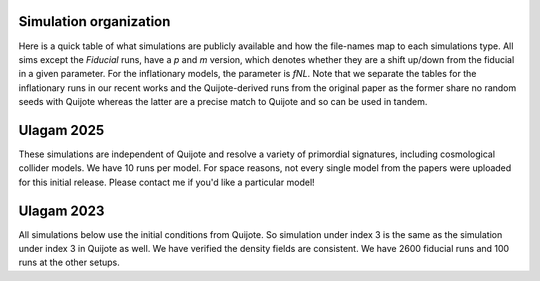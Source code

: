 Simulation organization
----------
  
Here is a quick table of what simulations are publicly available and how the file-names map to each simulations type. All sims except the `Fiducial` runs, have a `p` and `m` version, 
which denotes whether they are a shift up/down from the fiducial in a given parameter. For the inflationary models, the parameter is `fNL`. Note that we separate the tables
for the inflationary runs in our recent works and the Quijote-derived runs from the original paper as the former share no random seeds with Quijote whereas the latter are a precise match
to Quijote and so can be used in tandem.

Ulagam 2025
-----------

These simulations are independent of Quijote and resolve a variety of primordial
signatures, including cosmological collider models. We have 10 runs per model.
For space reasons, not every single model from the papers were uploaded for this
initial release. Please contact me if you'd like a particular model!

+-------------------+--------------------------------------------------------------------------------------------------------------------------------------------------------------------------------------------------------------------------------------------------------------------+
| Folder name       | Descriptions                                                                                                                                                                                                                                                       |
+===================+====================================================================================================================================================================================================================================================================+
| Gauss_fid         | Gaussian simulations (fNL = 0) with same random seed as the others. Useful for variance cancellation                                                                                                                         |
+-------------------+--------------------------------------------------------------------------------------------------------------------------------------------------------------------------------------------------------------------------------------------------------------------+
| Local             | Local-type                                                                                                                                                                                                                                                         |
+-------------------+--------------------------------------------------------------------------------------------------------------------------------------------------------------------------------------------------------------------------------------------------------------------+
| Equilateral       | Equilateral-type                                                                                                                                                                                                                                                   |
+-------------------+--------------------------------------------------------------------------------------------------------------------------------------------------------------------------------------------------------------------------------------------------------------------+
| Orthogonal        | Orthogonal type, using the first, simpler template of Senatore. In Quijote this is called OR-CMB                                                                                                                             |
+-------------------+--------------------------------------------------------------------------------------------------------------------------------------------------------------------------------------------------------------------------------------------------------------------+
| QSF_{nu}          | Simulations of the Quasi Single Field model. nu is the mass in Hubble units                                                                                                                                                                                        |
+-------------------+--------------------------------------------------------------------------------------------------------------------------------------------------------------------------------------------------------------------------------------------------------------------+
| SI_{mu}           | Simulations of the Scalar-I template. mu is the mass in Hubble units                                                                                                                                                                                               |
+-------------------+--------------------------------------------------------------------------------------------------------------------------------------------------------------------------------------------------------------------------------------------------------------------+
| SII_{mu}          | Simulations of the Scalar-II template. mu is the mass in Hubble units                                                                                                                                                                                              |
+-------------------+--------------------------------------------------------------------------------------------------------------------------------------------------------------------------------------------------------------------------------------------------------------------+
| HSC_{s}           | Simulations of the heavy-spin collider. s is the (integer) spin                                                                                                                                                                                                    |
+-------------------+--------------------------------------------------------------------------------------------------------------------------------------------------------------------------------------------------------------------------------------------------------------------+
| LSC_{-logalpha}   | Simulations of the low-speed collider. Alpha is a scaling parameter and depends on the sound speed and particle mass. LSC_0 corresponds to alpha = 1, and LSC_3 corresponds to alpha = 1e-3                                   |
+-------------------+--------------------------------------------------------------------------------------------------------------------------------------------------------------------------------------------------------------------------------------------------------------------+
| MSC_{-logc1...}   | Simulations of the multi-speed collider. MSC_110 is c1 = c2 = 1e-1 and c3 = 1; MSC_200 is c1 = 1e-2, c2 = c3 = 1, for example                                                                                                |
+-------------------+--------------------------------------------------------------------------------------------------------------------------------------------------------------------------------------------------------------------------------------------------------------------+
| LSD_SF_{n}        | Scale-dependent local PNG with n the spectral index. Assumes only a single field exhibits scale dependence                                                                                                                   |
+-------------------+--------------------------------------------------------------------------------------------------------------------------------------------------------------------------------------------------------------------------------------------------------------------+
| LSD_MF_{n}        | Scale-dependent local PNG with n the spectral index. Assumes multiple fields exhibit scale dependence                                                                                                                        |
+-------------------+--------------------------------------------------------------------------------------------------------------------------------------------------------------------------------------------------------------------------------------------------------------------+
| LINRES_{w}        | Linear resonance bispectrum, with `w` the frequency                                                                                                                                                                                                                |
+-------------------+--------------------------------------------------------------------------------------------------------------------------------------------------------------------------------------------------------------------------------------------------------------------+
| LOGRES_{w}        | Logarithmic resonance bispectrum, with `w` the frequency                                                                                                                                                                                                           |
+-------------------+--------------------------------------------------------------------------------------------------------------------------------------------------------------------------------------------------------------------------------------------------------------------+
| K2COSRES_w{w}_a{α}| The K2cos mode of Adshead++. The frequency `w` and damping scale `α` are free parameters                                                                                                                                                                           |
+-------------------+--------------------------------------------------------------------------------------------------------------------------------------------------------------------------------------------------------------------------------------------------------------------+
| NBD2_{kc}         | The NBD-mode2 as denoted in Planck. The characteristic scale kc is varied between 0.1, 0.2, and 0.6 h/Mpc                                                                                                                    |
+-------------------+--------------------------------------------------------------------------------------------------------------------------------------------------------------------------------------------------------------------------------------------------------------------+
| NBDsin_{w}        | The NBD-sin as denoted in Planck. `w` is the frequency                                                                                                                                                                                                             |
+-------------------+--------------------------------------------------------------------------------------------------------------------------------------------------------------------------------------------------------------------------------------------------------------------+
| LINRES_2_A{A}_w{w}| Models with both bispectrum and power spectrum oscillations. The `p` and `m` vary fNL still. Provided `A` values are -1 and 1. `w` is the frequency of the power spectrum oscillations only (bispectrum frequency fixed at 2). |
+-------------------+--------------------------------------------------------------------------------------------------------------------------------------------------------------------------------------------------------------------------------------------------------------------+
| LOGRES_2_A{A}_w{w}| Same as above but for logarithmic resonance: oscillations in P(k) are in log(k) to be consistent with bispectrum                                                                                                             |
+-------------------+--------------------------------------------------------------------------------------------------------------------------------------------------------------------------------------------------------------------------------------------------------------------+


Ulagam 2023
-----------

All simulations below use the initial conditions from Quijote. So simulation under
index 3 is the same as the simulation under index 3 in Quijote as well. We have
verified the density fields are consistent. We have 2600 fiducial runs and 100 runs
at the other setups.

+-----------+------------------------------------------------------------------------------------------------------------------+
| Folder    | Descriptions                                                                                                     |
+===========+==================================================================================================================+
| fiducial  | Simulations at fiducial cosmology, using Quijote initial conditions                                              |
+-----------+------------------------------------------------------------------------------------------------------------------+
| Om        | Variation in matter energy density fraction, Ω_m                                                                 |
+-----------+------------------------------------------------------------------------------------------------------------------+
| s8        | Variation in rms amplitude of fluctuations at z = 0, σ₈                                                          |
+-----------+------------------------------------------------------------------------------------------------------------------+
| ns        | Variation in primordial spectral tilt, n_s                                                                       |
+-----------+------------------------------------------------------------------------------------------------------------------+
| w         | Variation in dark energy equation of state                                                                        |
+-----------+------------------------------------------------------------------------------------------------------------------+
| LC        | The local-type non-Gaussianity                                                                                   |
+-----------+------------------------------------------------------------------------------------------------------------------+
| EQ        | The equilateral-type non-Gaussianity                                                                             |
+-----------+------------------------------------------------------------------------------------------------------------------+
| OR_CMB    | Orthogonal-type non-Gaussianity, using the original template from Senatore with incorrect squeezed-limit scaling |
+-----------+------------------------------------------------------------------------------------------------------------------+
| OR_LSS    | Orthogonal-type non-Gaussianity, using the modified template from Senatore with correct squeezed-limit scaling   |
+-----------+------------------------------------------------------------------------------------------------------------------+

